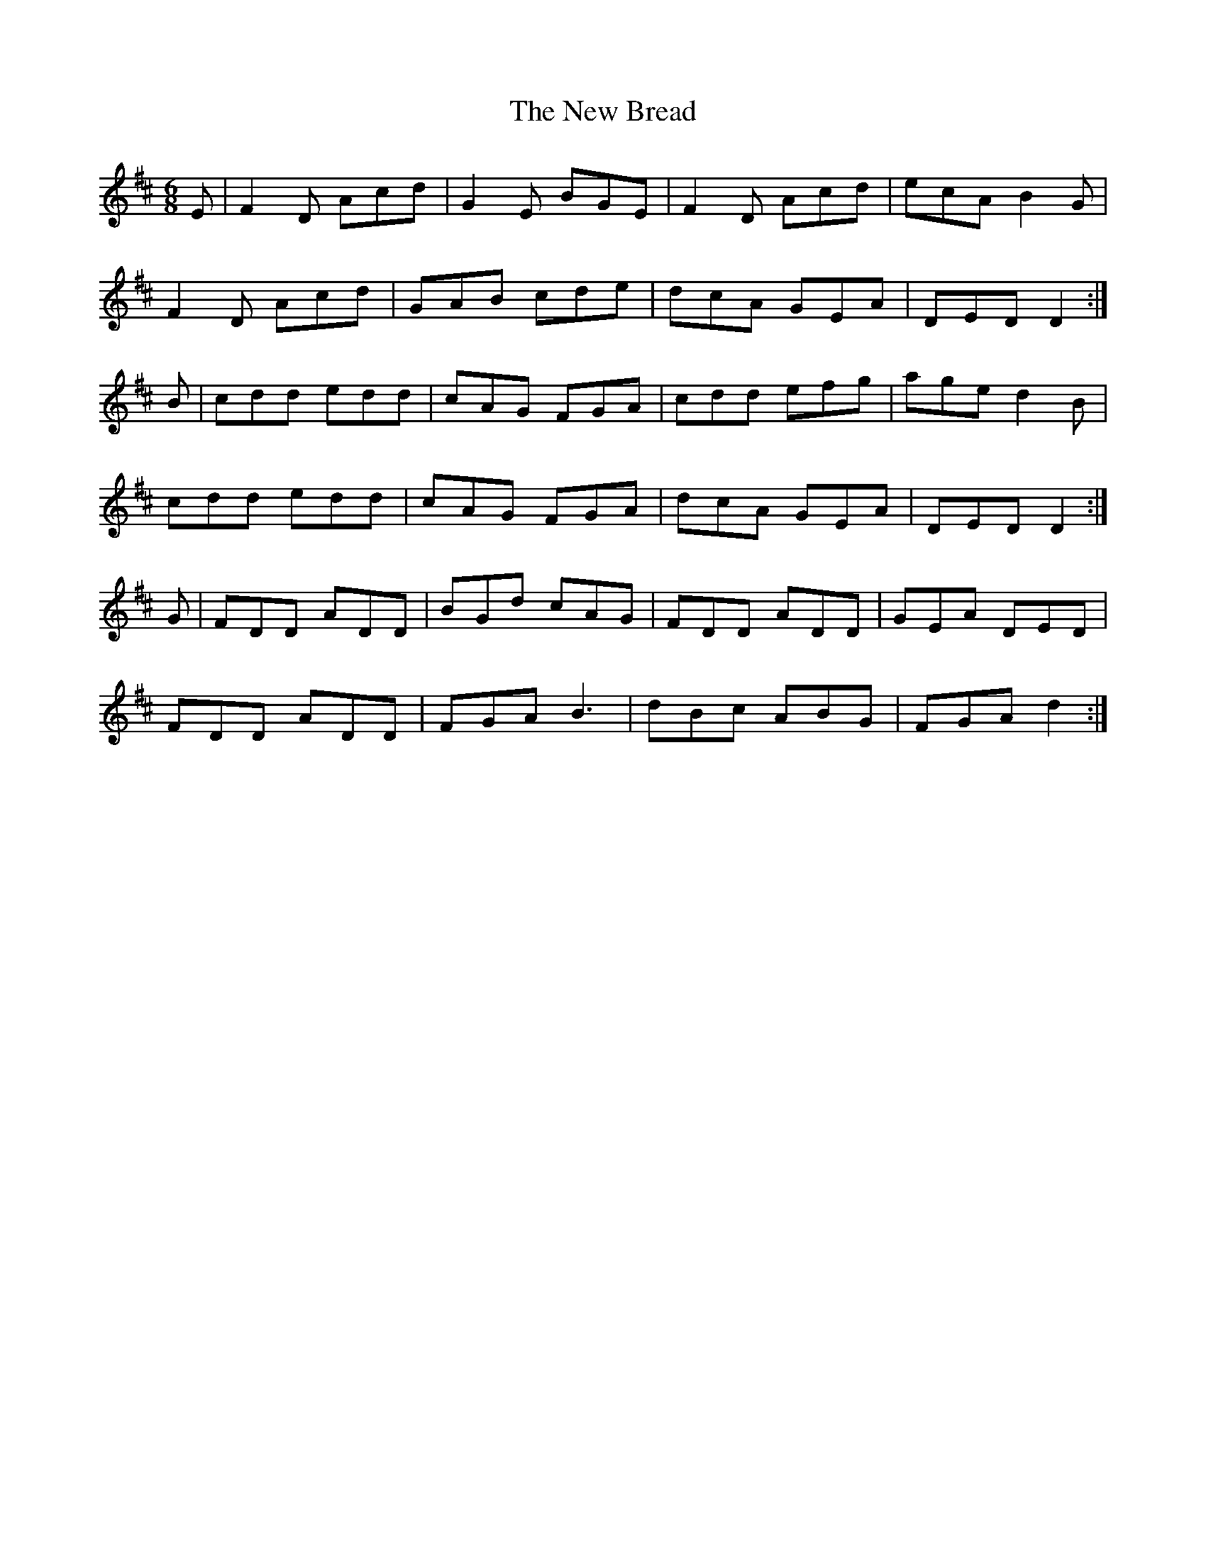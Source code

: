 X: 29173
T: New Bread, The
R: jig
M: 6/8
K: Dmajor
E|F2D Acd|G2E BGE|F2D Acd|ecA B2G|
F2D Acd|GAB cde|dcA GEA|DED D2:|
B|cdd edd|cAG FGA|cdd efg|age d2B|
cdd edd|cAG FGA|dcA GEA|DED D2:|
G|FDD ADD|BGd cAG|FDD ADD|GEA DED|
FDD ADD|FGA B3|dBc ABG|FGA d2:|

